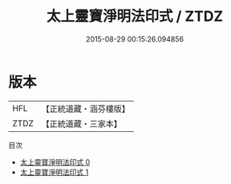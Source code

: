 #+TITLE: 太上靈寶淨明法印式 / ZTDZ

#+DATE: 2015-08-29 00:15:26.094856
* 版本
 |       HFL|【正統道藏・涵芬樓版】|
 |      ZTDZ|【正統道藏・三家本】|
目次
 - [[file:KR5b0264_000.txt][太上靈寶淨明法印式 0]]
 - [[file:KR5b0264_001.txt][太上靈寶淨明法印式 1]]

